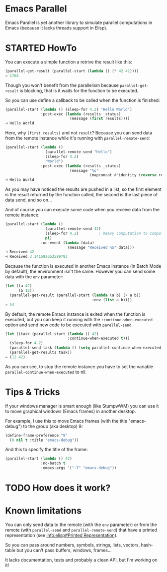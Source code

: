 * Emacs Parallel

  Emacs Parallel is yet another library to simulate parallel
  computations in Emacs (because it lacks threads support in Elisp).

* STARTED HowTo

  You can execute a simple function a retrive the result like this:
  #+BEGIN_SRC emacs-lisp
    (parallel-get-result (parallel-start (lambda () (* 42 42))))
    ⇒ 1764
  #+END_SRC

  Though you won't benefit from the parallelism because
  ~parallel-get-result~ is blocking, that is it waits for the function
  to be executed.

  So you can use define a callback to be called when the function is
  finished:
  #+BEGIN_SRC emacs-lisp
    (parallel-start (lambda () (sleep-for 4.2) "Hello World")
                    :post-exec (lambda (results _status)
                                 (message (first results))))
    ⊣ Hello World
  #+END_SRC

  Here, why ~(first results)~ and not ~result~? Because you can send
  data from the remote instance while it's running with
  ~parallel-remote-send~:
  #+BEGIN_SRC emacs-lisp
    (parallel-start (lambda ()
                      (parallel-remote-send "Hello")
                      (sleep-for 4.2)
                      "World")
                    :post-exec (lambda (results _status)
                                 (message "%s"
                                          (mapconcat #'identity (reverse results) " "))))
    ⊣ Hello World
  #+END_SRC
  As you may have noticed the results are pushed in a list, so the
  first element is the result returned by the function called, the
  second is the last piece of data send, and so on...

  And of course you can execute some code when you receive data from
  the remote instance:
  #+BEGIN_SRC emacs-lisp
    (parallel-start (lambda ()
                      (parallel-remote-send 42)
                      (sleep-for 4.2)         ; heavy computation to compute PI
                      pi)
                    :on-event (lambda (data)
                                (message "Received %S" data)))
    ⊣ Received 42
    ⊣ Received 3.141592653589793
  #+END_SRC

  Because the function is executed in another Emacs instance (in Batch
  Mode by default), the environment isn't the same. However you can
  send some data with the ~env~ parameter:
  #+BEGIN_SRC emacs-lisp
    (let ((a 42)
          (b 12))
      (parallel-get-result (parallel-start (lambda (a b) (+ a b))
                                           :env (list a b))))
    ⇒ 54
  #+END_SRC

  By default, the remote Emacs instance is exited when the function is
  executed, but you can keep it running with the
  ~:continue-when-executed~ option and send new code to be executed
  with ~parellel-send~.
  #+BEGIN_SRC emacs-lisp
    (let ((task (parallel-start (lambda () 42)
                                :continue-when-executed t)))
      (sleep-for 4.2)
      (parallel-send task (lambda () (setq parallel-continue-when-executed nil) 12))
      (parallel-get-results task))
    ⇒ (12 42)
  #+END_SRC

  As you can see, to stop the remote instance you have to set the
  variable ~parallel-continue-when-executed~ to nil.
  
* Tips & Tricks

  If your windows manager is smart enough (like StumpwWM) you can use
  it to move graphical windows (Emacs frames) in another desktop.

  For example, I use this to move Emacs frames (with the title
  "emacs-debug") to the group (aka desktop) 9:
  #+BEGIN_SRC lisp
    (define-frame-preference "9"
      (0 nil t :title "emacs-debug"))  
  #+END_SRC

  And this to specify the title of the frame:
  #+BEGIN_SRC emacs-lisp
    (parallel-start (lambda () 42)
                    :no-batch t
                    :emacs-args '("-T" "emacs-debug"))
  #+END_SRC
  
* TODO How does it work?

* Known limitations

  You can only send data to the remote (with the ~env~ parameter) or
  from the remote (with ~parallel-send~ and ~parallel-remote-send~)
  that have a printed representation (see [[info:elisp#Printed%20Representation][info:elisp#Printed
  Representation]]).

  So you can pass around numbers, symbols, strings, lists, vectors,
  hash-table but you can't pass buffers, windows, frames...


  It lacks documentation, tests and probably a clean API, but I'm
  working on it!
